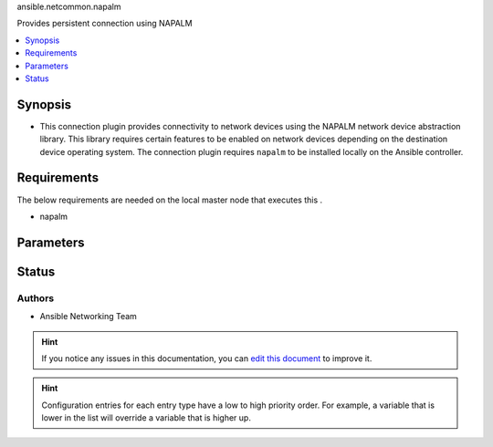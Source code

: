 
.. _ansible.netcommon.napalm_:


ansible.netcommon.napalm

Provides persistent connection using NAPALM



.. contents::
   :local:
   :depth: 1


Synopsis
--------
- This connection plugin provides connectivity to network devices using the NAPALM network device abstraction library.  This library requires certain features to be enabled on network devices depending on the destination device operating system.  The connection plugin requires ``napalm`` to be installed locally on the Ansible controller.



Requirements
------------
The below requirements are needed on the local master node that executes this .

- napalm


Parameters
----------

.. raw:: html

    <table  border=0 cellpadding=0 class="documentation-table">
        <tr>
            <th colspan="1">Parameter</th>
            <th>Choices/<font color="blue">Defaults</font></th>
                            <th>Configuration</th>
                        <th width="100%">Comments</th>
        </tr>
                    <tr>
                                                                <td colspan="1">
                    <div class="ansibleOptionAnchor" id="parameter-"></div>
                    <b>host</b>
                    <a class="ansibleOptionLink" href="#parameter-" title="Permalink to this option"></a>
                    <div style="font-size: small">
                        <span style="color: purple">-</span>
                                                                    </div>
                                    </td>
                                <td>
                                                                                                                                                                    <b>Default:</b><br/><div style="color: blue">"inventory_hostname"</div>
                                    </td>
                                                    <td>
                                                                                                                                    <div>var: ansible_host</div>
                                                                        </td>
                                                <td>
                                            <div>Specifies the remote device FQDN or IP address to establish the SSH connection to.</div>
                                                        </td>
            </tr>
                                <tr>
                                                                <td colspan="1">
                    <div class="ansibleOptionAnchor" id="parameter-"></div>
                    <b>host_key_auto_add</b>
                    <a class="ansibleOptionLink" href="#parameter-" title="Permalink to this option"></a>
                    <div style="font-size: small">
                        <span style="color: purple">boolean</span>
                                                                    </div>
                                    </td>
                                <td>
                                                                                                                                                                                                                <b>Default:</b><br/><div style="color: blue">"no"</div>
                                    </td>
                                                    <td>
                                                    <div> ini entries:
                                                                    <p>[paramiko_connection]<br>host_key_auto_add = no</p>
                                                            </div>
                                                                                                            <div>env:ANSIBLE_HOST_KEY_AUTO_ADD</div>
                                                                                                </td>
                                                <td>
                                            <div>By default, Ansible will prompt the user before adding SSH keys to the known hosts file. By enabling this option, unknown host keys will automatically be added to the known hosts file.</div>
                                            <div>Be sure to fully understand the security implications of enabling this option on production systems as it could create a security vulnerability.</div>
                                                        </td>
            </tr>
                                <tr>
                                                                <td colspan="1">
                    <div class="ansibleOptionAnchor" id="parameter-"></div>
                    <b>network_os</b>
                    <a class="ansibleOptionLink" href="#parameter-" title="Permalink to this option"></a>
                    <div style="font-size: small">
                        <span style="color: purple">-</span>
                                                                    </div>
                                    </td>
                                <td>
                                                                                                                                                            </td>
                                                    <td>
                                                                                                                                    <div>var: ansible_network_os</div>
                                                                        </td>
                                                <td>
                                            <div>Configures the device platform network operating system.  This value is used to load a napalm device abstraction.</div>
                                                        </td>
            </tr>
                                <tr>
                                                                <td colspan="1">
                    <div class="ansibleOptionAnchor" id="parameter-"></div>
                    <b>password</b>
                    <a class="ansibleOptionLink" href="#parameter-" title="Permalink to this option"></a>
                    <div style="font-size: small">
                        <span style="color: purple">-</span>
                                                                    </div>
                                    </td>
                                <td>
                                                                                                                                                            </td>
                                                    <td>
                                                                                                                                    <div>var: ansible_password</div>
                                                            <div>var: ansible_ssh_pass</div>
                                                            <div>var: ansible_ssh_password</div>
                                                                        </td>
                                                <td>
                                            <div>Configures the user password used to authenticate to the remote device when first establishing the SSH connection.</div>
                                                        </td>
            </tr>
                                <tr>
                                                                <td colspan="1">
                    <div class="ansibleOptionAnchor" id="parameter-"></div>
                    <b>persistent_command_timeout</b>
                    <a class="ansibleOptionLink" href="#parameter-" title="Permalink to this option"></a>
                    <div style="font-size: small">
                        <span style="color: purple">integer</span>
                                                                    </div>
                                    </td>
                                <td>
                                                                                                                                                                    <b>Default:</b><br/><div style="color: blue">30</div>
                                    </td>
                                                    <td>
                                                    <div> ini entries:
                                                                    <p>[persistent_connection]<br>command_timeout = 30</p>
                                                            </div>
                                                                                                            <div>env:ANSIBLE_PERSISTENT_COMMAND_TIMEOUT</div>
                                                                                                                                        <div>var: ansible_command_timeout</div>
                                                                        </td>
                                                <td>
                                            <div>Configures, in seconds, the amount of time to wait for a command to return from the remote device.  If this timer is exceeded before the command returns, the connection plugin will raise an exception and close.</div>
                                                        </td>
            </tr>
                                <tr>
                                                                <td colspan="1">
                    <div class="ansibleOptionAnchor" id="parameter-"></div>
                    <b>persistent_connect_timeout</b>
                    <a class="ansibleOptionLink" href="#parameter-" title="Permalink to this option"></a>
                    <div style="font-size: small">
                        <span style="color: purple">integer</span>
                                                                    </div>
                                    </td>
                                <td>
                                                                                                                                                                    <b>Default:</b><br/><div style="color: blue">30</div>
                                    </td>
                                                    <td>
                                                    <div> ini entries:
                                                                    <p>[persistent_connection]<br>connect_timeout = 30</p>
                                                            </div>
                                                                                                            <div>env:ANSIBLE_PERSISTENT_CONNECT_TIMEOUT</div>
                                                                                                                                        <div>var: ansible_connect_timeout</div>
                                                                        </td>
                                                <td>
                                            <div>Configures, in seconds, the amount of time to wait when trying to initially establish a persistent connection.  If this value expires before the connection to the remote device is completed, the connection will fail.</div>
                                                        </td>
            </tr>
                                <tr>
                                                                <td colspan="1">
                    <div class="ansibleOptionAnchor" id="parameter-"></div>
                    <b>port</b>
                    <a class="ansibleOptionLink" href="#parameter-" title="Permalink to this option"></a>
                    <div style="font-size: small">
                        <span style="color: purple">integer</span>
                                                                    </div>
                                    </td>
                                <td>
                                                                                                                                                                    <b>Default:</b><br/><div style="color: blue">22</div>
                                    </td>
                                                    <td>
                                                    <div> ini entries:
                                                                    <p>[defaults]<br>remote_port = 22</p>
                                                            </div>
                                                                                                            <div>env:ANSIBLE_REMOTE_PORT</div>
                                                                                                                                        <div>var: ansible_port</div>
                                                                        </td>
                                                <td>
                                            <div>Specifies the port on the remote device that listens for connections when establishing the SSH connection.</div>
                                                        </td>
            </tr>
                                <tr>
                                                                <td colspan="1">
                    <div class="ansibleOptionAnchor" id="parameter-"></div>
                    <b>private_key_file</b>
                    <a class="ansibleOptionLink" href="#parameter-" title="Permalink to this option"></a>
                    <div style="font-size: small">
                        <span style="color: purple">-</span>
                                                                    </div>
                                    </td>
                                <td>
                                                                                                                                                            </td>
                                                    <td>
                                                    <div> ini entries:
                                                                    <p>[defaults]<br>private_key_file = VALUE</p>
                                                            </div>
                                                                                                            <div>env:ANSIBLE_PRIVATE_KEY_FILE</div>
                                                                                                                                        <div>var: ansible_private_key_file</div>
                                                                        </td>
                                                <td>
                                            <div>The private SSH key or certificate file used to authenticate to the remote device when first establishing the SSH connection.</div>
                                                        </td>
            </tr>
                                <tr>
                                                                <td colspan="1">
                    <div class="ansibleOptionAnchor" id="parameter-"></div>
                    <b>remote_user</b>
                    <a class="ansibleOptionLink" href="#parameter-" title="Permalink to this option"></a>
                    <div style="font-size: small">
                        <span style="color: purple">-</span>
                                                                    </div>
                                    </td>
                                <td>
                                                                                                                                                            </td>
                                                    <td>
                                                    <div> ini entries:
                                                                    <p>[defaults]<br>remote_user = VALUE</p>
                                                            </div>
                                                                                                            <div>env:ANSIBLE_REMOTE_USER</div>
                                                                                                                                        <div>var: ansible_user</div>
                                                                        </td>
                                                <td>
                                            <div>The username used to authenticate to the remote device when the SSH connection is first established.  If the remote_user is not specified, the connection will use the username of the logged in user.</div>
                                            <div>Can be configured from the CLI via the <code>--user</code> or <code>-u</code> options.</div>
                                                        </td>
            </tr>
                                <tr>
                                                                <td colspan="1">
                    <div class="ansibleOptionAnchor" id="parameter-"></div>
                    <b>timeout</b>
                    <a class="ansibleOptionLink" href="#parameter-" title="Permalink to this option"></a>
                    <div style="font-size: small">
                        <span style="color: purple">integer</span>
                                                                    </div>
                                    </td>
                                <td>
                                                                                                                                                                    <b>Default:</b><br/><div style="color: blue">120</div>
                                    </td>
                                                    <td>
                                                                                            </td>
                                                <td>
                                            <div>Sets the connection time, in seconds, for communicating with the remote device.  This timeout is used as the default timeout value for commands when issuing a command to the network CLI.  If the command does not return in timeout seconds, an error is generated.</div>
                                                        </td>
            </tr>
                        </table>
    <br/>








Status
------


Authors
~~~~~~~

- Ansible Networking Team


.. hint::
    If you notice any issues in this documentation, you can `edit this document <https://github.com/ansible/ansible/edit/devel/lib/ansible/plugins//?description=%23%23%23%23%23%20SUMMARY%0A%3C!---%20Your%20description%20here%20--%3E%0A%0A%0A%23%23%23%23%23%20ISSUE%20TYPE%0A-%20Docs%20Pull%20Request%0A%0A%2Blabel:%20docsite_pr>`_ to improve it.


.. hint::
    Configuration entries for each entry type have a low to high priority order. For example, a variable that is lower in the list will override a variable that is higher up.
